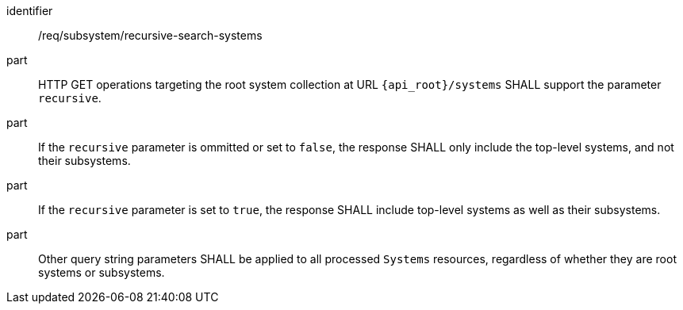 [requirement,model=ogc]
====
[%metadata]
identifier:: /req/subsystem/recursive-search-systems

part:: HTTP GET operations targeting the root system collection at URL `{api_root}/systems` SHALL support the parameter `recursive`.

part:: If the `recursive` parameter is ommitted or set to `false`, the response SHALL only include the top-level systems, and not their subsystems.

part:: If the `recursive` parameter is set to `true`, the response SHALL include top-level systems as well as their subsystems.

part:: Other query string parameters SHALL be applied to all processed `Systems` resources, regardless of whether they are root systems or subsystems.
====
